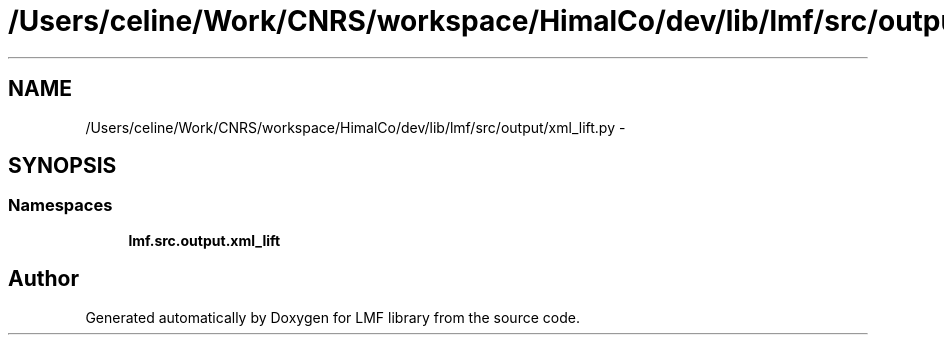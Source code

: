 .TH "/Users/celine/Work/CNRS/workspace/HimalCo/dev/lib/lmf/src/output/xml_lift.py" 3 "Fri Jul 24 2015" "LMF library" \" -*- nroff -*-
.ad l
.nh
.SH NAME
/Users/celine/Work/CNRS/workspace/HimalCo/dev/lib/lmf/src/output/xml_lift.py \- 
.SH SYNOPSIS
.br
.PP
.SS "Namespaces"

.in +1c
.ti -1c
.RI " \fBlmf\&.src\&.output\&.xml_lift\fP"
.br
.in -1c
.SH "Author"
.PP 
Generated automatically by Doxygen for LMF library from the source code\&.

